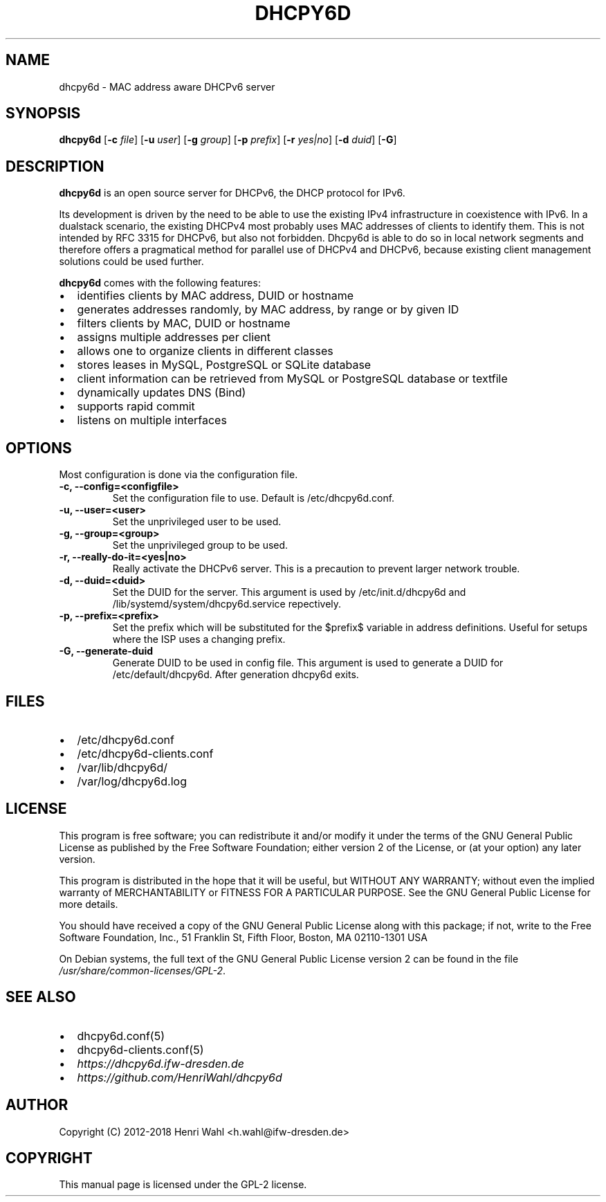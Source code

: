 .\" Man page generated from reStructuredText.
.
.TH DHCPY6D 8 "2017-08-11" "0.6" ""
.SH NAME
dhcpy6d \- MAC address aware DHCPv6 server
.
.nr rst2man-indent-level 0
.
.de1 rstReportMargin
\\$1 \\n[an-margin]
level \\n[rst2man-indent-level]
level margin: \\n[rst2man-indent\\n[rst2man-indent-level]]
-
\\n[rst2man-indent0]
\\n[rst2man-indent1]
\\n[rst2man-indent2]
..
.de1 INDENT
.\" .rstReportMargin pre:
. RS \\$1
. nr rst2man-indent\\n[rst2man-indent-level] \\n[an-margin]
. nr rst2man-indent-level +1
.\" .rstReportMargin post:
..
.de UNINDENT
. RE
.\" indent \\n[an-margin]
.\" old: \\n[rst2man-indent\\n[rst2man-indent-level]]
.nr rst2man-indent-level -1
.\" new: \\n[rst2man-indent\\n[rst2man-indent-level]]
.in \\n[rst2man-indent\\n[rst2man-indent-level]]u
..
.SH SYNOPSIS
.sp
\fBdhcpy6d\fP [\fB\-c\fP \fIfile\fP] [\fB\-u\fP \fIuser\fP] [\fB\-g\fP \fIgroup\fP] [\fB\-p\fP \fIprefix\fP] [\fB\-r\fP \fIyes|no\fP] [\fB\-d\fP \fIduid\fP] [\fB\-G\fP]
.SH DESCRIPTION
.sp
\fBdhcpy6d\fP is an open source server for DHCPv6, the DHCP protocol for IPv6.
.sp
Its development is driven by the need to be able to use the existing
IPv4 infrastructure in coexistence with IPv6.  In a dualstack
scenario, the existing DHCPv4 most probably uses MAC addresses of
clients to identify them.  This is not intended by RFC 3315 for
DHCPv6, but also not forbidden.  Dhcpy6d is able to do so in local
network segments and therefore offers a pragmatical method for
parallel use of DHCPv4 and DHCPv6, because existing client management
solutions could be used further.
.sp
\fBdhcpy6d\fP comes with the following features:
.INDENT 0.0
.IP \(bu 2
identifies clients by MAC address, DUID or hostname
.IP \(bu 2
generates addresses randomly, by MAC address, by range or by given ID
.IP \(bu 2
filters clients by MAC, DUID or hostname
.IP \(bu 2
assigns multiple addresses per client
.IP \(bu 2
allows one to organize clients in different classes
.IP \(bu 2
stores leases in MySQL, PostgreSQL or SQLite database
.IP \(bu 2
client information can be retrieved from MySQL or PostgreSQL database or textfile
.IP \(bu 2
dynamically updates DNS (Bind)
.IP \(bu 2
supports rapid commit
.IP \(bu 2
listens on multiple interfaces
.UNINDENT
.SH OPTIONS
.sp
Most configuration is done via the configuration file.
.INDENT 0.0
.TP
.B \fB\-c, \-\-config=<configfile>\fP
Set the configuration file to use. Default is /etc/dhcpy6d.conf.
.TP
.B \fB\-u, \-\-user=<user>\fP
Set the unprivileged user to be used.
.TP
.B \fB\-g, \-\-group=<group>\fP
Set the unprivileged group to be used.
.TP
.B \fB\-r, \-\-really\-do\-it=<yes|no>\fP
Really activate the DHCPv6 server. This is a precaution to prevent larger network trouble.
.TP
.B \fB\-d, \-\-duid=<duid>\fP
Set the DUID for the server. This argument is used by /etc/init.d/dhcpy6d and /lib/systemd/system/dhcpy6d.service repectively.
.TP
.B \fB\-p, \-\-prefix=<prefix>\fP
Set the prefix which will be substituted for the $prefix$ variable in address definitions. Useful for setups where the ISP uses a changing prefix.
.TP
.B \fB\-G, \-\-generate\-duid\fP
Generate DUID to be used in config file. This argument is used to generate a DUID for /etc/default/dhcpy6d. After generation dhcpy6d exits.
.UNINDENT
.SH FILES
.INDENT 0.0
.IP \(bu 2
/etc/dhcpy6d.conf
.IP \(bu 2
/etc/dhcpy6d\-clients.conf
.IP \(bu 2
/var/lib/dhcpy6d/
.IP \(bu 2
/var/log/dhcpy6d.log
.UNINDENT
.SH LICENSE
.sp
This program is free software; you can redistribute it
and/or modify it under the terms of the GNU General Public
License as published by the Free Software Foundation; either
version 2 of the License, or (at your option) any later
version.
.sp
This program is distributed in the hope that it will be
useful, but WITHOUT ANY WARRANTY; without even the implied
warranty of MERCHANTABILITY or FITNESS FOR A PARTICULAR
PURPOSE.  See the GNU General Public License for more
details.
.sp
You should have received a copy of the GNU General Public
License along with this package; if not, write to the Free
Software Foundation, Inc., 51 Franklin St, Fifth Floor,
Boston, MA  02110\-1301 USA
.sp
On Debian systems, the full text of the GNU General Public
License version 2 can be found in the file
\fI/usr/share/common\-licenses/GPL\-2\fP\&.
.SH SEE ALSO
.INDENT 0.0
.IP \(bu 2
dhcpy6d.conf(5)
.IP \(bu 2
dhcpy6d\-clients.conf(5)
.IP \(bu 2
\fI\%https://dhcpy6d.ifw\-dresden.de\fP
.IP \(bu 2
\fI\%https://github.com/HenriWahl/dhcpy6d\fP
.UNINDENT
.SH AUTHOR
Copyright (C) 2012-2018 Henri Wahl <h.wahl@ifw-dresden.de>
.SH COPYRIGHT
This manual page is licensed under the GPL-2 license.
.\" Generated by docutils manpage writer.
.
